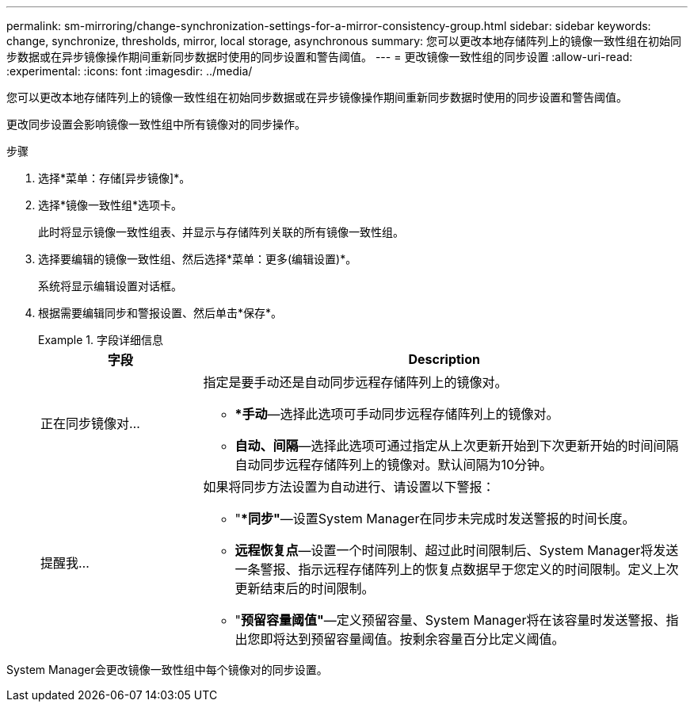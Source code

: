 ---
permalink: sm-mirroring/change-synchronization-settings-for-a-mirror-consistency-group.html 
sidebar: sidebar 
keywords: change, synchronize, thresholds, mirror, local storage, asynchronous 
summary: 您可以更改本地存储阵列上的镜像一致性组在初始同步数据或在异步镜像操作期间重新同步数据时使用的同步设置和警告阈值。 
---
= 更改镜像一致性组的同步设置
:allow-uri-read: 
:experimental: 
:icons: font
:imagesdir: ../media/


[role="lead"]
您可以更改本地存储阵列上的镜像一致性组在初始同步数据或在异步镜像操作期间重新同步数据时使用的同步设置和警告阈值。

更改同步设置会影响镜像一致性组中所有镜像对的同步操作。

.步骤
. 选择*菜单：存储[异步镜像]*。
. 选择*镜像一致性组*选项卡。
+
此时将显示镜像一致性组表、并显示与存储阵列关联的所有镜像一致性组。

. 选择要编辑的镜像一致性组、然后选择*菜单：更多(编辑设置)*。
+
系统将显示编辑设置对话框。

. 根据需要编辑同步和警报设置、然后单击*保存*。
+
.字段详细信息
====
[cols="1a,3a"]
|===
| 字段 | Description 


 a| 
正在同步镜像对...
 a| 
指定是要手动还是自动同步远程存储阵列上的镜像对。

** **手动*—选择此选项可手动同步远程存储阵列上的镜像对。
** *自动、间隔*—选择此选项可通过指定从上次更新开始到下次更新开始的时间间隔自动同步远程存储阵列上的镜像对。默认间隔为10分钟。




 a| 
提醒我...
 a| 
如果将同步方法设置为自动进行、请设置以下警报：

** "**同步"*—设置System Manager在同步未完成时发送警报的时间长度。
** *远程恢复点*—设置一个时间限制、超过此时间限制后、System Manager将发送一条警报、指示远程存储阵列上的恢复点数据早于您定义的时间限制。定义上次更新结束后的时间限制。
** "*预留容量阈值"*—定义预留容量、System Manager将在该容量时发送警报、指出您即将达到预留容量阈值。按剩余容量百分比定义阈值。


|===
====


System Manager会更改镜像一致性组中每个镜像对的同步设置。
